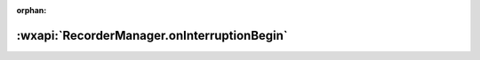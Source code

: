 :orphan:

:wxapi:`RecorderManager.onInterruptionBegin`
============================================
